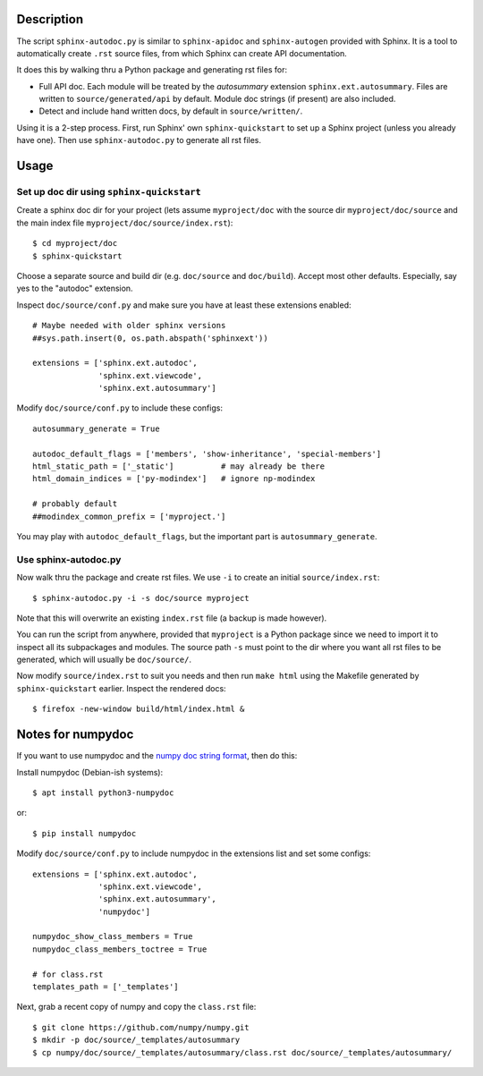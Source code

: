 Description
===========

The script ``sphinx-autodoc.py`` is similar to ``sphinx-apidoc`` and
``sphinx-autogen`` provided with Sphinx. It is a tool to automatically create
``.rst`` source files, from which Sphinx can create API documentation.

It does this by walking thru a Python package and generating rst files for:

* Full API doc. Each module will be treated by the `autosummary` extension
  ``sphinx.ext.autosummary``. Files are written to ``source/generated/api`` by
  default. Module doc strings (if present) are also included.
* Detect and include hand written docs, by default in ``source/written/``.

Using it is a 2-step process. First, run Sphinx' own ``sphinx-quickstart`` to
set up a Sphinx project (unless you already have one). Then use
``sphinx-autodoc.py`` to generate all rst files.

Usage
=====

Set up doc dir using ``sphinx-quickstart``
------------------------------------------

Create a sphinx doc dir for your project (lets assume ``myproject/doc`` with
the source dir ``myproject/doc/source`` and the main index file
``myproject/doc/source/index.rst``)::

    $ cd myproject/doc
    $ sphinx-quickstart

Choose a separate source and build dir (e.g. ``doc/source`` and ``doc/build``).
Accept most other defaults. Especially, say yes to the "autodoc" extension.

Inspect ``doc/source/conf.py`` and make sure you have at least these extensions
enabled::

    # Maybe needed with older sphinx versions
    ##sys.path.insert(0, os.path.abspath('sphinxext'))

    extensions = ['sphinx.ext.autodoc',
                  'sphinx.ext.viewcode',
                  'sphinx.ext.autosummary']

Modify ``doc/source/conf.py`` to include these configs::

    autosummary_generate = True

    autodoc_default_flags = ['members', 'show-inheritance', 'special-members']
    html_static_path = ['_static']          # may already be there
    html_domain_indices = ['py-modindex']   # ignore np-modindex

    # probably default
    ##modindex_common_prefix = ['myproject.']


You may play with ``autodoc_default_flags``, but the important part is
``autosummary_generate``.


Use sphinx-autodoc.py
---------------------

Now walk thru the package and create rst files. We use ``-i`` to create
an initial ``source/index.rst``::

    $ sphinx-autodoc.py -i -s doc/source myproject

Note that this will overwrite an existing ``index.rst`` file (a backup is made
however).

You can run the script from anywhere, provided that ``myproject`` is a Python
package since we need to import it to inspect all its subpackages and modules.
The source path ``-s`` must point to the dir where you want all rst files to
be generated, which will usually be ``doc/source/``.

Now modify ``source/index.rst`` to suit you needs and then run ``make html``
using the Makefile generated by ``sphinx-quickstart`` earlier. Inspect the
rendered docs::

    $ firefox -new-window build/html/index.html &


Notes for numpydoc
==================

If you want to use numpydoc and the `numpy doc string format
<https://numpydoc.readthedocs.io/en/latest/format.html>`_, then do this:

Install numpydoc (Debian-ish systems)::

    $ apt install python3-numpydoc

or::

    $ pip install numpydoc

Modify ``doc/source/conf.py`` to include numpydoc in the extensions list and
set some configs::

    extensions = ['sphinx.ext.autodoc',
                  'sphinx.ext.viewcode',
                  'sphinx.ext.autosummary',
                  'numpydoc']

    numpydoc_show_class_members = True
    numpydoc_class_members_toctree = True

    # for class.rst
    templates_path = ['_templates']

Next, grab a recent copy of numpy and copy the ``class.rst`` file::

    $ git clone https://github.com/numpy/numpy.git
    $ mkdir -p doc/source/_templates/autosummary
    $ cp numpy/doc/source/_templates/autosummary/class.rst doc/source/_templates/autosummary/
